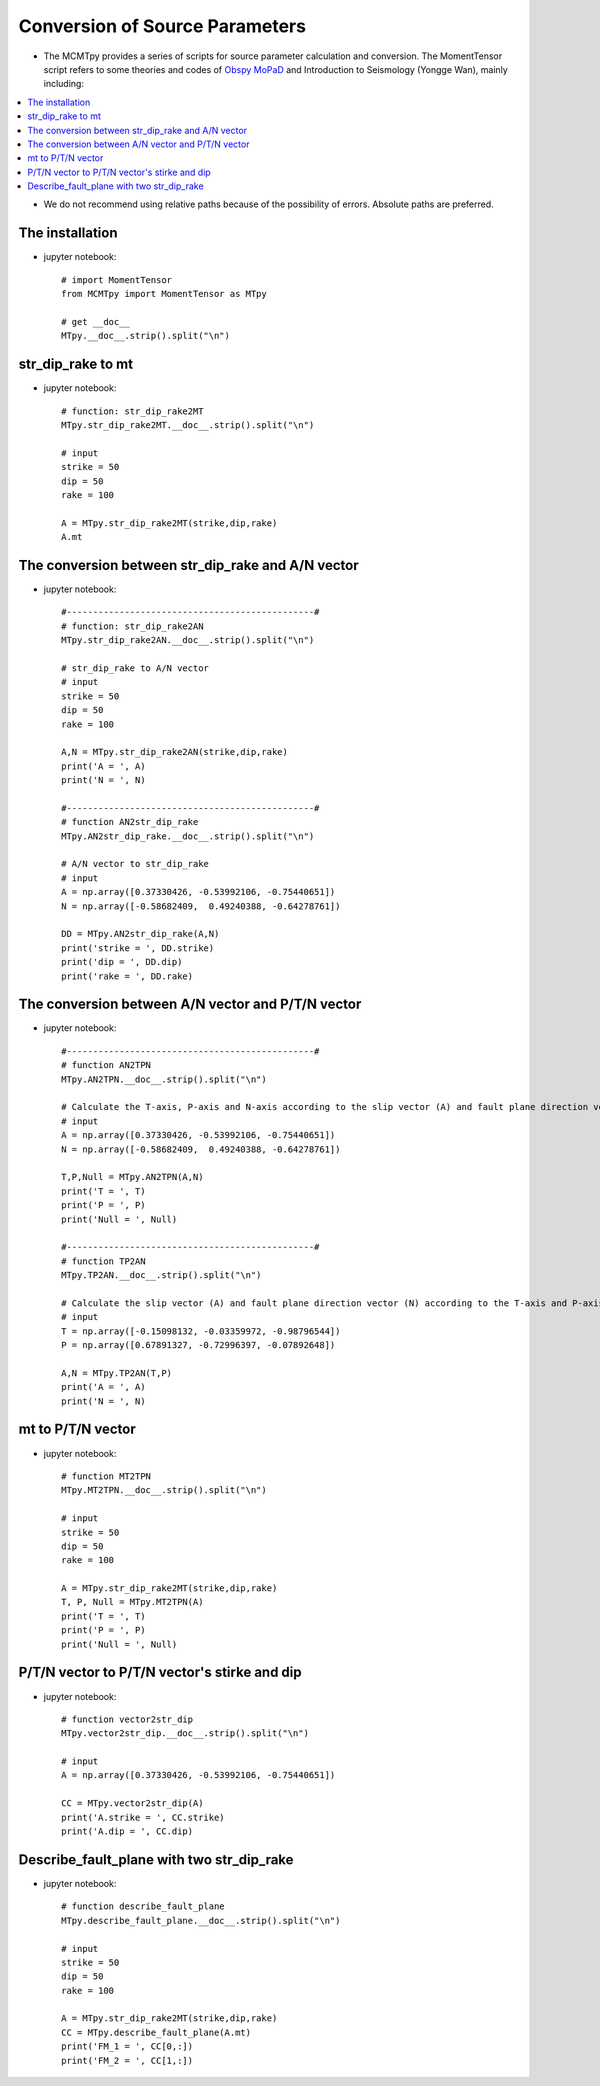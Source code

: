 Conversion of Source Parameters
================================

* The MCMTpy provides a series of scripts for source parameter calculation and conversion. The MomentTensor script refers 
  to some theories and codes of `Obspy  <https://github.com/obspy/obspy>`_ `MoPaD  <https://github.com/geophysics/MoPaD>`_ and 
  Introduction to Seismology (Yongge Wan), mainly including:

.. contents::
    :local:
    :depth: 1

* We do not recommend using relative paths because of the possibility of errors. Absolute paths are preferred.






The installation
------------------------------------
* jupyter notebook::

    # import MomentTensor
    from MCMTpy import MomentTensor as MTpy

    # get __doc__
    MTpy.__doc__.strip().split("\n")




str_dip_rake to mt
------------------------------------
* jupyter notebook::
 
    # function: str_dip_rake2MT
    MTpy.str_dip_rake2MT.__doc__.strip().split("\n")

    # input
    strike = 50
    dip = 50
    rake = 100

    A = MTpy.str_dip_rake2MT(strike,dip,rake)
    A.mt




The conversion between str_dip_rake and A/N vector
-----------------------------------------------------
* jupyter notebook::

    #-----------------------------------------------#
    # function: str_dip_rake2AN
    MTpy.str_dip_rake2AN.__doc__.strip().split("\n")

    # str_dip_rake to A/N vector
    # input
    strike = 50
    dip = 50
    rake = 100
    
    A,N = MTpy.str_dip_rake2AN(strike,dip,rake)
    print('A = ', A)
    print('N = ', N)

    #-----------------------------------------------#
    # function AN2str_dip_rake
    MTpy.AN2str_dip_rake.__doc__.strip().split("\n")

    # A/N vector to str_dip_rake
    # input
    A = np.array([0.37330426, -0.53992106, -0.75440651])
    N = np.array([-0.58682409,  0.49240388, -0.64278761])
    
    DD = MTpy.AN2str_dip_rake(A,N)
    print('strike = ', DD.strike)
    print('dip = ', DD.dip)
    print('rake = ', DD.rake)



The conversion between A/N vector and P/T/N vector
-----------------------------------------------------
* jupyter notebook::

    #-----------------------------------------------#
    # function AN2TPN
    MTpy.AN2TPN.__doc__.strip().split("\n")

    # Calculate the T-axis, P-axis and N-axis according to the slip vector (A) and fault plane direction vector (N)
    # input
    A = np.array([0.37330426, -0.53992106, -0.75440651])
    N = np.array([-0.58682409,  0.49240388, -0.64278761])
    
    T,P,Null = MTpy.AN2TPN(A,N)
    print('T = ', T)
    print('P = ', P)
    print('Null = ', Null)

    #-----------------------------------------------#
    # function TP2AN
    MTpy.TP2AN.__doc__.strip().split("\n")

    # Calculate the slip vector (A) and fault plane direction vector (N) according to the T-axis and P-axis
    # input
    T = np.array([-0.15098132, -0.03359972, -0.98796544])
    P = np.array([0.67891327, -0.72996397, -0.07892648])
    
    A,N = MTpy.TP2AN(T,P)
    print('A = ', A)
    print('N = ', N)




mt to P/T/N vector
------------------------------------
* jupyter notebook::

    # function MT2TPN
    MTpy.MT2TPN.__doc__.strip().split("\n")

    # input
    strike = 50
    dip = 50
    rake = 100
    
    A = MTpy.str_dip_rake2MT(strike,dip,rake)
    T, P, Null = MTpy.MT2TPN(A)
    print('T = ', T)
    print('P = ', P)
    print('Null = ', Null)







P/T/N vector to P/T/N vector's stirke and dip
-----------------------------------------------------
* jupyter notebook::

    # function vector2str_dip
    MTpy.vector2str_dip.__doc__.strip().split("\n")

    # input
    A = np.array([0.37330426, -0.53992106, -0.75440651])

    CC = MTpy.vector2str_dip(A)
    print('A.strike = ', CC.strike)
    print('A.dip = ', CC.dip)






Describe_fault_plane with two str_dip_rake
-----------------------------------------------------
* jupyter notebook::

    # function describe_fault_plane
    MTpy.describe_fault_plane.__doc__.strip().split("\n")

    # input
    strike = 50
    dip = 50
    rake = 100
    
    A = MTpy.str_dip_rake2MT(strike,dip,rake)
    CC = MTpy.describe_fault_plane(A.mt)
    print('FM_1 = ', CC[0,:])
    print('FM_2 = ', CC[1,:])

